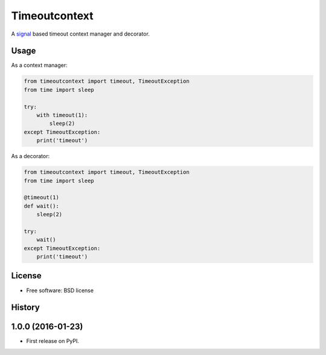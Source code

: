 ==============
Timeoutcontext
==============

.. image:: https://img.shields.io/travis/AntoineCezar/timeoutcontext.svg
        :target: https://travis-ci.org/AntoineCezar/timeoutcontext

.. image:: https://img.shields.io/badge/docs-latest-brightgreen.svg
        :target: http://timeoutcontext.readthedocs.org/

.. image:: https://img.shields.io/coveralls/AntoineCezar/timeoutcontext.svg
        :target: https://coveralls.io/github/AntoineCezar/timeoutcontext

.. image:: https://img.shields.io/pypi/v/timeoutcontext.svg
        :target: https://pypi.python.org/pypi/timeoutcontext


A `signal <https://docs.python.org/library/signal.html#>`_ based
timeout context manager and decorator.

Usage
-----

As a context manager:

.. code:: python

    from timeoutcontext import timeout, TimeoutException
    from time import sleep

    try:
        with timeout(1):
            sleep(2)
    except TimeoutException:
        print('timeout')

As a decorator:

.. code:: python

    from timeoutcontext import timeout, TimeoutException
    from time import sleep

    @timeout(1)
    def wait():
        sleep(2)

    try:
        wait()
    except TimeoutException:
        print('timeout')

License
-------

* Free software: BSD license




History
-------

1.0.0 (2016-01-23)
---------------------

* First release on PyPI.


